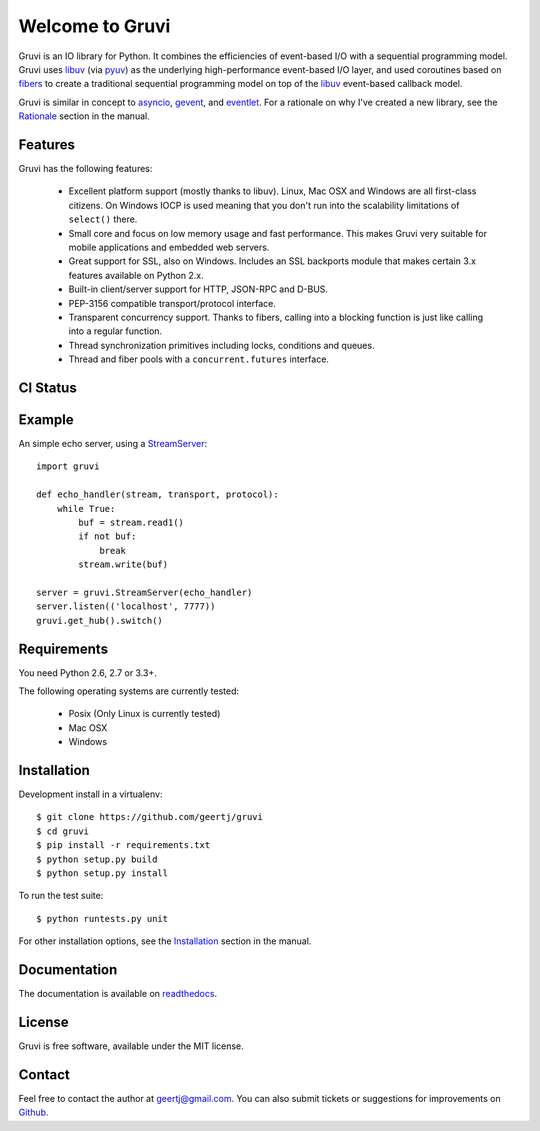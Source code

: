 Welcome to Gruvi
================

Gruvi is an IO library for Python. It combines the efficiencies of event-based
I/O with a sequential programming model. Gruvi uses libuv_ (via pyuv_) as the
underlying high-performance event-based I/O layer, and used coroutines based on
fibers_ to create a traditional sequential programming model on top of the
libuv_ event-based callback model.

Gruvi is similar in concept to asyncio_, gevent_, and eventlet_. For a
rationale on why I've created a new library, see the Rationale_ section in the
manual.

Features
--------

Gruvi has the following features:

 * Excellent platform support (mostly thanks to libuv). Linux, Mac OSX and
   Windows are all first-class citizens. On Windows IOCP is used meaning that
   you don't run into the scalability limitations of ``select()`` there.
 * Small core and focus on low memory usage and fast performance. This makes
   Gruvi very suitable for mobile applications and embedded web servers.
 * Great support for SSL, also on Windows. Includes an SSL backports module
   that makes certain 3.x features available on Python 2.x.
 * Built-in client/server support for HTTP, JSON-RPC and D-BUS.
 * PEP-3156 compatible transport/protocol interface.
 * Transparent concurrency support. Thanks to fibers, calling into a blocking
   function is just like calling into a regular function.
 * Thread synchronization primitives including locks, conditions and queues.
 * Thread and fiber pools with a ``concurrent.futures`` interface.

CI Status
---------

.. image:: https://secure.travis-ci.org/geertj/gruvi.png
    :target: http://travis-ci.org/geertj/gruvi

Example
-------

An simple echo server, using a StreamServer_::

  import gruvi

  def echo_handler(stream, transport, protocol):
      while True:
          buf = stream.read1()
          if not buf:
              break
          stream.write(buf)

  server = gruvi.StreamServer(echo_handler)
  server.listen(('localhost', 7777))
  gruvi.get_hub().switch()


Requirements
------------

You need Python 2.6, 2.7 or 3.3+.

The following operating systems are currently tested:

 * Posix (Only Linux is currently tested)
 * Mac OSX
 * Windows

Installation
------------

Development install in a virtualenv::

  $ git clone https://github.com/geertj/gruvi
  $ cd gruvi
  $ pip install -r requirements.txt
  $ python setup.py build
  $ python setup.py install

To run the test suite::

  $ python runtests.py unit

For other installation options, see the Installation_ section in the manual.

Documentation
-------------

The documentation is available on readthedocs_.

License
-------

Gruvi is free software, available under the MIT license.

Contact
-------

Feel free to contact the author at geertj@gmail.com. You can also submit
tickets or suggestions for improvements on Github_.

.. _libuv: https://github.com/joyent/libuv
.. _pyuv: http://pyuv.readthedocs.org/en/latest
.. _fibers: http://python-fibers.readthedocs.org/en/latest
.. _asyncio: http://docs.python.org/3.4/library/asyncio.html
.. _gevent: http://gevent.org/
.. _eventlet: http://eventlet.net/
.. _Rationale: http://gruvi.readthedocs.org/en/latest/rationale.html
.. _Installation: http://gruvi.readthedocs.org/en/latest/install.html
.. _StreamServer: http://gruvi.readthedocs.org/en/latest/streams.html
.. _readthedocs: https://gruvi.readthedocs.org/
.. _Github: https://github.com/geertj/gruvi
